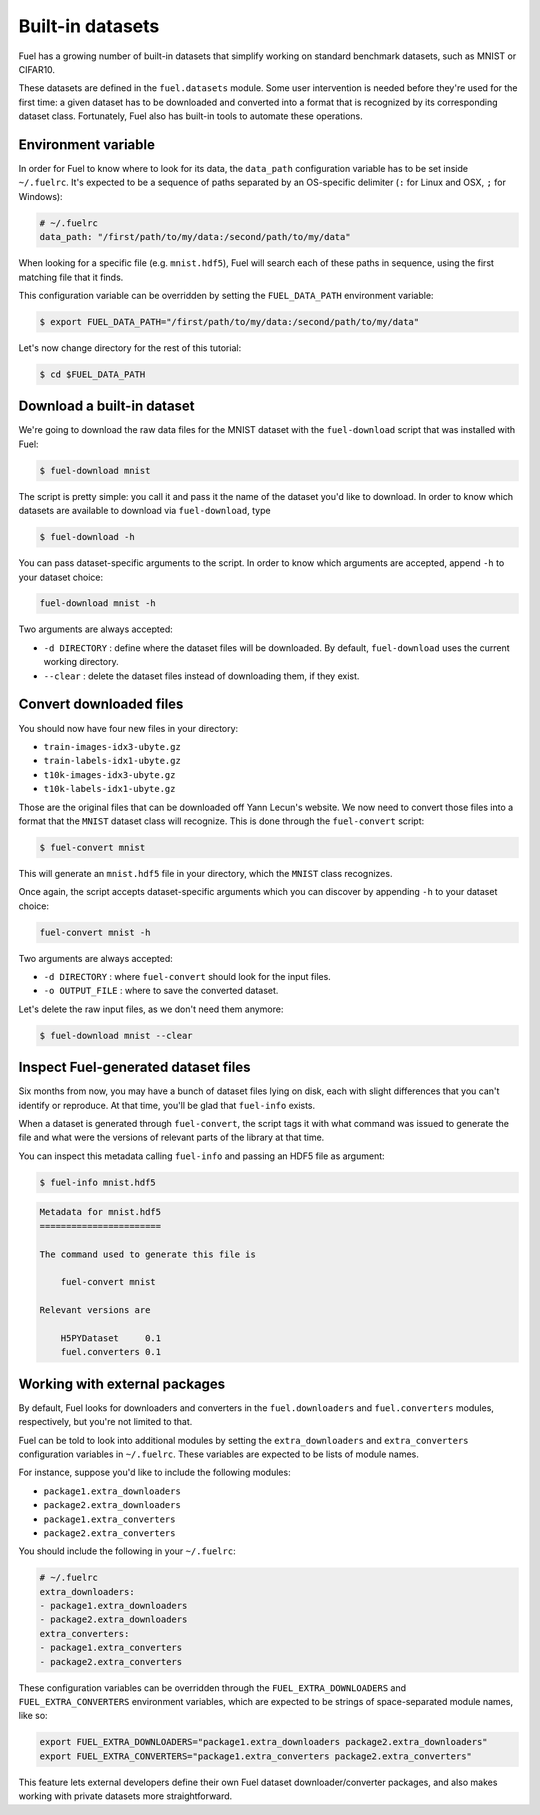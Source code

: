 Built-in datasets
=================

Fuel has a growing number of built-in datasets that simplify working on
standard benchmark datasets, such as MNIST or CIFAR10.

These datasets are defined in the ``fuel.datasets`` module. Some user
intervention is needed before they're used for the first time: a given
dataset has to be downloaded and converted into a format that is recognized by
its corresponding dataset class. Fortunately, Fuel also has built-in tools
to automate these operations.

Environment variable
--------------------

In order for Fuel to know where to look for its data, the ``data_path``
configuration variable has to be set inside ``~/.fuelrc``. It's expected to be
a sequence of paths separated by an OS-specific delimiter (``:`` for Linux and
OSX, ``;`` for Windows):

.. code-block:: yaml

    # ~/.fuelrc
    data_path: "/first/path/to/my/data:/second/path/to/my/data"

When looking for a specific file (e.g. ``mnist.hdf5``), Fuel will search each of
these paths in sequence, using the first matching file that it finds.

This configuration variable can be overridden by setting the ``FUEL_DATA_PATH``
environment variable:

.. code-block:: bash

    $ export FUEL_DATA_PATH="/first/path/to/my/data:/second/path/to/my/data"

Let's now change directory for the rest of this tutorial:

.. code-block:: bash

    $ cd $FUEL_DATA_PATH

Download a built-in dataset
---------------------------

We're going to download the raw data files for the MNIST dataset with the
``fuel-download`` script that was installed with Fuel:

.. code-block:: bash

    $ fuel-download mnist

The script is pretty simple: you call it and pass it the name of the dataset
you'd like to download. In order to know which datasets are available to
download via ``fuel-download``, type

.. code-block:: bash

    $ fuel-download -h

You can pass dataset-specific arguments to the script. In order to know which
arguments are accepted, append ``-h`` to your dataset choice:

.. code-block:: bash

    fuel-download mnist -h

Two arguments are always accepted:

* ``-d DIRECTORY`` : define where the dataset files will be downloaded. By
  default, ``fuel-download`` uses the current working directory.
* ``--clear`` : delete the dataset files instead of downloading them, if they
  exist.

Convert downloaded files
------------------------

You should now have four new files in your directory:

* ``train-images-idx3-ubyte.gz``
* ``train-labels-idx1-ubyte.gz``
* ``t10k-images-idx3-ubyte.gz``
* ``t10k-labels-idx1-ubyte.gz``

Those are the original files that can be downloaded off Yann Lecun's website.
We now need to convert those files into a format that the ``MNIST`` dataset
class will recognize. This is done through the ``fuel-convert`` script:

.. code-block:: bash

    $ fuel-convert mnist

This will generate an ``mnist.hdf5`` file in your directory, which the
``MNIST`` class recognizes.

Once again, the script accepts dataset-specific arguments which you can discover
by appending ``-h`` to your dataset choice:

.. code-block:: bash

    fuel-convert mnist -h

Two arguments are always accepted:

* ``-d DIRECTORY`` : where ``fuel-convert`` should look for the input files.
* ``-o OUTPUT_FILE`` : where to save the converted dataset.

Let's delete the raw input files, as we don't need them anymore:

.. code-block:: bash

    $ fuel-download mnist --clear

Inspect Fuel-generated dataset files
------------------------------------

Six months from now, you may have a bunch of dataset files lying on disk, each
with slight differences that you can't identify or reproduce. At that time,
you'll be glad that ``fuel-info`` exists.

When a dataset is generated through ``fuel-convert``, the script tags it with
what command was issued to generate the file and what were the versions of
relevant parts of the library at that time.

You can inspect this metadata calling ``fuel-info`` and passing an HDF5 file as
argument:

.. code-block:: bash

    $ fuel-info mnist.hdf5

.. code-block:: text

    Metadata for mnist.hdf5
    =======================

    The command used to generate this file is

        fuel-convert mnist

    Relevant versions are

        H5PYDataset     0.1
        fuel.converters 0.1


Working with external packages
------------------------------

By default, Fuel looks for downloaders and converters in the
``fuel.downloaders`` and ``fuel.converters`` modules, respectively, but you're
not limited to that.

Fuel can be told to look into additional modules by setting the
``extra_downloaders`` and ``extra_converters`` configuration variables in
``~/.fuelrc``. These variables are expected to be lists of module names.

For instance, suppose you'd like to include the following modules:

* ``package1.extra_downloaders``
* ``package2.extra_downloaders``
* ``package1.extra_converters``
* ``package2.extra_converters``

You should include the following in your ``~/.fuelrc``:

.. code-block:: yaml

    # ~/.fuelrc
    extra_downloaders:
    - package1.extra_downloaders
    - package2.extra_downloaders
    extra_converters:
    - package1.extra_converters
    - package2.extra_converters

These configuration variables can be overridden through the
``FUEL_EXTRA_DOWNLOADERS`` and ``FUEL_EXTRA_CONVERTERS`` environment variables,
which are expected to be strings of space-separated module names, like so:

.. code-block:: bash

    export FUEL_EXTRA_DOWNLOADERS="package1.extra_downloaders package2.extra_downloaders"
    export FUEL_EXTRA_CONVERTERS="package1.extra_converters package2.extra_converters"

This feature lets external developers define their own Fuel dataset
downloader/converter packages, and also makes working with private datasets more
straightforward.
